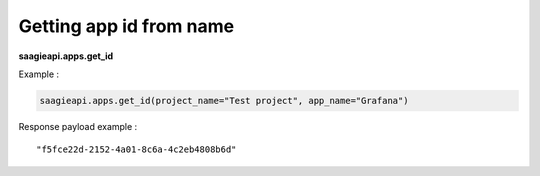 Getting app id from name
------------------------

**saagieapi.apps.get_id**

Example :

.. code:: python

   saagieapi.apps.get_id(project_name="Test project", app_name="Grafana")

Response payload example :

::

   "f5fce22d-2152-4a01-8c6a-4c2eb4808b6d"
